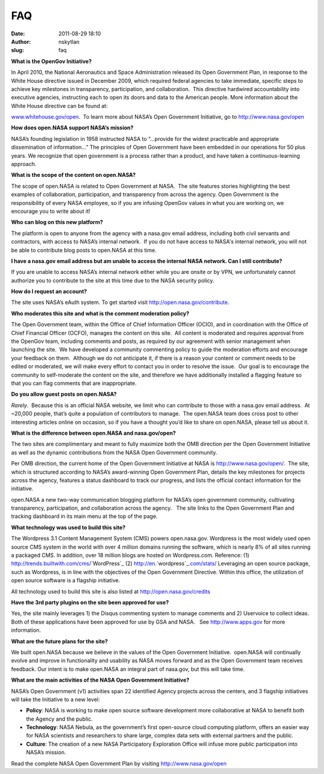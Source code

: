 FAQ
###
:date: 2011-08-29 18:10
:author: nskytlan
:slug: faq

**What is the OpenGov Initiative?**

In April 2010, the National Aeronautics and Space Administration
released its Open Government Plan, in response to the White House
directive issued in December 2009, which required federal agencies to
take immediate, specific steps to achieve key milestones in
transparency, participation, and collaboration.  This directive
hardwired accountability into executive agencies, instructing each to
open its doors and data to the American people. More information about
the White House directive can be found at:

`www.whitehouse.gov/open`_.  To learn more about NASA’s Open Government
Initiative, go to http://www.nasa.gov/open

**How does open.NASA support NASA’s mission?**

NASA’s founding legislation in 1958 instructed NASA to “…provide for the
widest practicable and appropriate dissemination of information…” The
principles of Open Government have been embedded in our operations for
50 plus years. We recognize that open government is a process rather
than a product, and have taken a continuous-learning approach.

**What is the scope of the content on open.NASA?**

The scope of open.NASA is related to Open Government at NASA.  The site
features stories highlighting the best examples of collaboration,
participation, and transparency from across the agency. Open Government
is the responsibility of every NASA employee, so if you are infusing
OpenGov values in what you are working on, we encourage you to write
about it!

**Who can blog on this new platform?**

The platform is open to anyone from the agency with a nasa.gov email
address, including both civil servants and contractors, with access to
NASA’s internal network.  If you do not have access to NASA's internal
network, you will not be able to contribute blog posts to open.NASA at
this time.

**I have a nasa.gov email address but am unable to access the internal
NASA network. Can I still contribute?**

If you are unable to access NASA’s internal network either while you are
onsite or by VPN, we unfortunately cannot authorize you to contribute to
the site at this time due to the NASA security policy.

**How do I request an account?**

The site uses NASA’s eAuth system. To get started visit
http://open.nasa.gov/contribute.

**Who moderates this site and what is the comment moderation policy?**

The Open Government team, within the Office of Chief Information Officer
(OCIO), and in coordination with the Office of Chief Financial Officer
(OCFO), manages the content on this site.  All content is moderated and
requires approval from the OpenGov team, including comments and posts,
as required by our agreement with senior management when launching the
site.  We have developed a community commenting policy to guide the
moderation efforts and encourage your feedback on them.  Although we do
not anticipate it, if there is a reason your content or comment needs to
be edited or moderated, we will make every effort to contact you in
order to resolve the issue.  Our goal is to encourage the community to
self-moderate the content on the site, and therefore we have
additionally installed a flagging feature so that you can flag comments
that are inappropriate.

**Do you allow guest posts on open.NASA?**

*Rarely*.  Because this is an official NASA website, we limit who can
contribute to those with a nasa.gov email address.  At ~20,000 people,
that’s quite a population of contributors to manage.  The open.NASA team
does cross post to other interesting articles online on occasion, so if
you have a thought you’d like to share on open.NASA, please tell us
about it.

**What is the difference between open.NASA and nasa.gov/open?**

The two sites are complimentary and meant to fully maximize both the OMB
direction per the Open Government Initiative as well as the dynamic
contributions from the NASA Open Government community.

Per OMB direction, the current home of the Open Government Initiative at
NASA is http://www.nasa.gov/open/.  The site, which is structured
according to NASA’s award-winning Open Government Plan, details the key
milestones for projects across the agency, features a status dashboard
to track our progress, and lists the official contact information for
the initiative.

open.NASA a new two-way communication blogging platform for NASA’s open
government community, cultivating transparency, participation, and
collaboration across the agency.   The site links to the Open Government
Plan and tracking dashboard in its main menu at the top of the page.

**What technology was used to build this site?**

The Wordpress 3.1 Content Management System (CMS) powers open.nasa.gov.
Wordpress is the most widely used open source CMS system in the world
with over 4 million domains running the software, which is nearly 8% of
all sites running a packaged CMS. In addition, over 18 million blogs are
hosted on Wordpress.com. Reference: (1)
`http`_\ `://`_\ `trends`_\ `.`_\ `builtwith`_\ `.`_\ `com`_\ `/`_\ `cms`_\ `/`_\ `WordPress`_
(2)
`http <http://en.wordpress.com/stats/>`__\ `:// <http://en.wordpress.com/stats/>`__\ `en`_\ `. <http://en.wordpress.com/stats/>`__\ `wordpress`_\ `. <http://en.wordpress.com/stats/>`__\ `com <http://en.wordpress.com/stats/>`__\ `/ <http://en.wordpress.com/stats/>`__\ `stats`_\ `/ <http://en.wordpress.com/stats/>`__ 
Leveraging an open source package, such as Wordpress, is in line with
the objectives of the Open Government Directive. Within this office, the
utilization of open source software is a flagship initiative.

All technology used to build this site is also listed at
http://open.nasa.gov/credits

**Have the 3rd party plugins on the site been approved for use?**

Yes, the site mainly leverages 1) the Disqus commenting system to manage
comments and 2) Uservoice to collect ideas.  Both of these applications
have been approved for use by GSA and NASA.   See http://www.apps.gov
for more information.

**What are the future plans for the site?**

We built open.NASA because we believe in the values of the Open
Government Initiative.  open.NASA will continually evolve and improve in
functionality and usability as NASA moves forward and as the Open
Government team receives feedback. Our intent is to make open.NASA an
integral part of nasa.gov, but this will take time.

**What are the main activities of the NASA Open Government Initiative?**

NASA’s Open Government (v1) activities span 22 identified Agency
projects across the centers, and 3 flagship initiatives will take the
Initiative to a new level:

-  **Policy**: NASA is working to make open source software development
   more collaborative at NASA to benefit both the Agency and the public.
-  **Technology**: NASA Nebula, as the government’s first open-source
   cloud computing platform, offers an easier way for NASA scientists
   and researchers to share large, complex data sets with external
   partners and the public.
-  **Culture**: The creation of a new NASA Participatory Exploration
   Office will infuse more public participation into NASA’s mission.

Read the complete NASA Open Government Plan by visiting
http://www.nasa.gov/open

 

.. _www.whitehouse.gov/open: http://www.whitehouse.gov/open
.. _http: http://trends.builtwith.com/cms/WordPress
.. _`://`: http://trends.builtwith.com/cms/WordPress
.. _trends: http://trends.builtwith.com/cms/WordPress
.. _.: http://trends.builtwith.com/cms/WordPress
.. _builtwith: http://trends.builtwith.com/cms/WordPress
.. _com: http://trends.builtwith.com/cms/WordPress
.. _/: http://trends.builtwith.com/cms/WordPress
.. _cms: http://trends.builtwith.com/cms/WordPress
.. _WordPress: http://trends.builtwith.com/cms/WordPress
.. _en: http://en.wordpress.com/stats/
.. _wordpress: http://en.wordpress.com/stats/
.. _stats: http://en.wordpress.com/stats/
